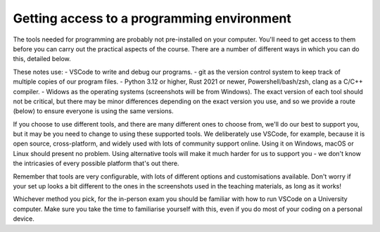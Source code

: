 Getting access to a programming environment
-------------------------------------------
The tools needed for programming are probably not pre-installed on your computer. You'll need to get access to them before you can carry out the practical aspects of the course. There are a number of different ways in which you can do this, detailed below.

These notes use:
- VSCode to write and debug our programs.
- git as the version control system to keep track of multiple copies of our program files.
- Python 3.12 or higher, Rust 2021 or newer, Powershell/bash/zsh, clang as a C/C++ compiler.
- Widows as the operating systems (screenshots will be from Windows).
The exact version of each tool should not be critical, but there may be minor differences depending on the exact version you use, and so we provide a route (below) to ensure everyone is using the same versions.

If you choose to use different tools, and there are many different ones to choose from, we'll do our best to support you, but it may be you need to change to using these supported tools. We deliberately use VSCode, for example, because it is open source, cross-platform, and widely used with lots of community support online. Using it on Windows, macOS or Linux should present no problem. Using alternative tools will make it much harder for us to support you - we don't know the intricasies of every possible platform that's out there. 

Remember that tools are very configurable, with lots of different options and customisations available. Don't worry if your set up looks a bit different to the ones in the screenshots used in the teaching materials, as long as it works!

Whichever method you pick, for the in-person exam you should be familiar with how to run VSCode on a University computer. Make sure you take the time to familiarise yourself with this, even if you do most of your coding on a personal device.  
